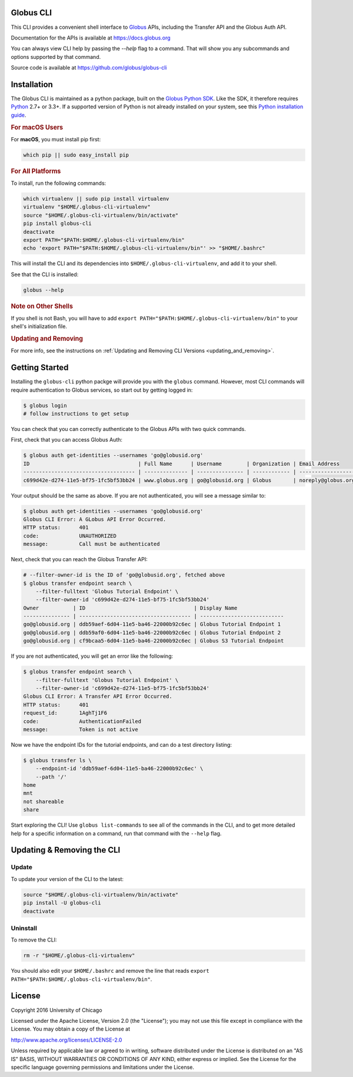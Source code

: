 .. globus-cli documentation master file

Globus CLI
==========

This CLI provides a convenient shell interface to
`Globus <https://www.globus.org>`_ APIs,
including the Transfer API and the Globus Auth API.

Documentation for the APIs is available at https://docs.globus.org

You can always view CLI help by passing the `--help` flag to a command. That
will show you any subcommands and options supported by that command.

Source code is available at https://github.com/globus/globus-cli

Installation
============

The Globus CLI is maintained as a python package, built on the
`Globus Python SDK <https://globus.github.io/globus-sdk-python>`_.
Like the SDK, it therefore requires `Python <https://www.python.org/>`_ 2.7+ or
3.3+.
If a supported version of Python is not already installed on your system, see
this `Python installation guide\
<http://docs.python-guide.org/en/latest/starting/installation/>`_.

.. rubric:: For macOS Users

For **macOS**, you must install pip first:

.. code-block:: bash

    which pip || sudo easy_install pip

.. rubric:: For All Platforms

To install, run the following commands:

.. _install_script:

.. code-block:: bash

    which virtualenv || sudo pip install virtualenv
    virtualenv "$HOME/.globus-cli-virtualenv"
    source "$HOME/.globus-cli-virtualenv/bin/activate"
    pip install globus-cli
    deactivate
    export PATH="$PATH:$HOME/.globus-cli-virtualenv/bin"
    echo 'export PATH="$PATH:$HOME/.globus-cli-virtualenv/bin"' >> "$HOME/.bashrc"

This will install the CLI and its dependencies into
``$HOME/.globus-cli-virtualenv``, and add it to your shell.

See that the CLI is installed:

.. code-block:: bash

    globus --help

.. rubric:: Note on Other Shells

If you shell is not Bash, you will have to add
``export PATH="$PATH:$HOME/.globus-cli-virtualenv/bin"`` to your shell's
initialization file.

.. rubric:: Updating and Removing

For more info, see the instructions on :ref:`Updating and Removing CLI
Versions <updating_and_removing>`.


Getting Started
===============

Installing the ``globus-cli`` python packge will provide you with the
``globus`` command.
However, most CLI commands will require authentication to Globus services, so
start out by getting logged in:

.. code-block:: bash

    $ globus login
    # follow instructions to get setup

You can check that you can correctly authenticate to the Globus APIs with two
quick commands.

First, check that you can access Globus Auth:

.. code-block:: bash

    $ globus auth get-identities --usernames 'go@globusid.org'
    ID                                   | Full Name      | Username        | Organization | Email Address
    ------------------------------------ | -------------- | --------------- | ------------ | ------------------
    c699d42e-d274-11e5-bf75-1fc5bf53bb24 | www.globus.org | go@globusid.org | Globus       | noreply@globus.org

Your output should be the same as above.
If you are not authenticated, you will see a message similar to:

.. code-block:: bash

    $ globus auth get-identities --usernames 'go@globusid.org'
    Globus CLI Error: A GLobus API Error Occurred.
    HTTP status:      401
    code:             UNAUTHORIZED
    message:          Call must be authenticated

Next, check that you can reach the Globus Transfer API:

.. code-block:: bash

    # --filter-owner-id is the ID of 'go@globusid.org', fetched above
    $ globus transfer endpoint search \
        --filter-fulltext 'Globus Tutorial Endpoint' \
        --filter-owner-id 'c699d42e-d274-11e5-bf75-1fc5bf53bb24'
    Owner           | ID                                   | Display Name
    --------------- | ------------------------------------ | ---------------------------
    go@globusid.org | ddb59aef-6d04-11e5-ba46-22000b92c6ec | Globus Tutorial Endpoint 1
    go@globusid.org | ddb59af0-6d04-11e5-ba46-22000b92c6ec | Globus Tutorial Endpoint 2
    go@globusid.org | cf9bcaa5-6d04-11e5-ba46-22000b92c6ec | Globus S3 Tutorial Endpoint

If you are not authenticated, you will get an error like the following:

.. code-block:: bash

    $ globus transfer endpoint search \
        --filter-fulltext 'Globus Tutorial Endpoint' \
        --filter-owner-id 'c699d42e-d274-11e5-bf75-1fc5bf53bb24'
    Globus CLI Error: A Transfer API Error Occurred.
    HTTP status:      401
    request_id:       1AghTj1F6
    code:             AuthenticationFailed
    message:          Token is not active

Now we have the endpoint IDs for the tutorial endpoints, and can do a test
directory listing:

.. code-block:: bash

    $ globus transfer ls \
        --endpoint-id 'ddb59aef-6d04-11e5-ba46-22000b92c6ec' \
        --path '/'
    home
    mnt
    not shareable
    share

Start exploring the CLI!
Use ``globus list-commands`` to see all of the commands in the CLI, and to get
more detailed help for a specific information on a command, run that command
with the ``--help`` flag.

.. _updating_and_removing:

Updating & Removing the CLI
===========================

Update
------

To update your version of the CLI to the latest:

.. code-block:: bash

    source "$HOME/.globus-cli-virtualenv/bin/activate"
    pip install -U globus-cli
    deactivate

Uninstall
---------

To remove the CLI:

.. code-block:: bash

    rm -r "$HOME/.globus-cli-virtualenv"

You should also edit your ``$HOME/.bashrc`` and remove the line that reads
``export PATH="$PATH:$HOME/.globus-cli-virtualenv/bin"``.

License
=======

Copyright 2016 University of Chicago

Licensed under the Apache License, Version 2.0 (the "License");
you may not use this file except in compliance with the License.
You may obtain a copy of the License at

http://www.apache.org/licenses/LICENSE-2.0

Unless required by applicable law or agreed to in writing, software
distributed under the License is distributed on an "AS IS" BASIS,
WITHOUT WARRANTIES OR CONDITIONS OF ANY KIND, either express or implied.
See the License for the specific language governing permissions and
limitations under the License.
